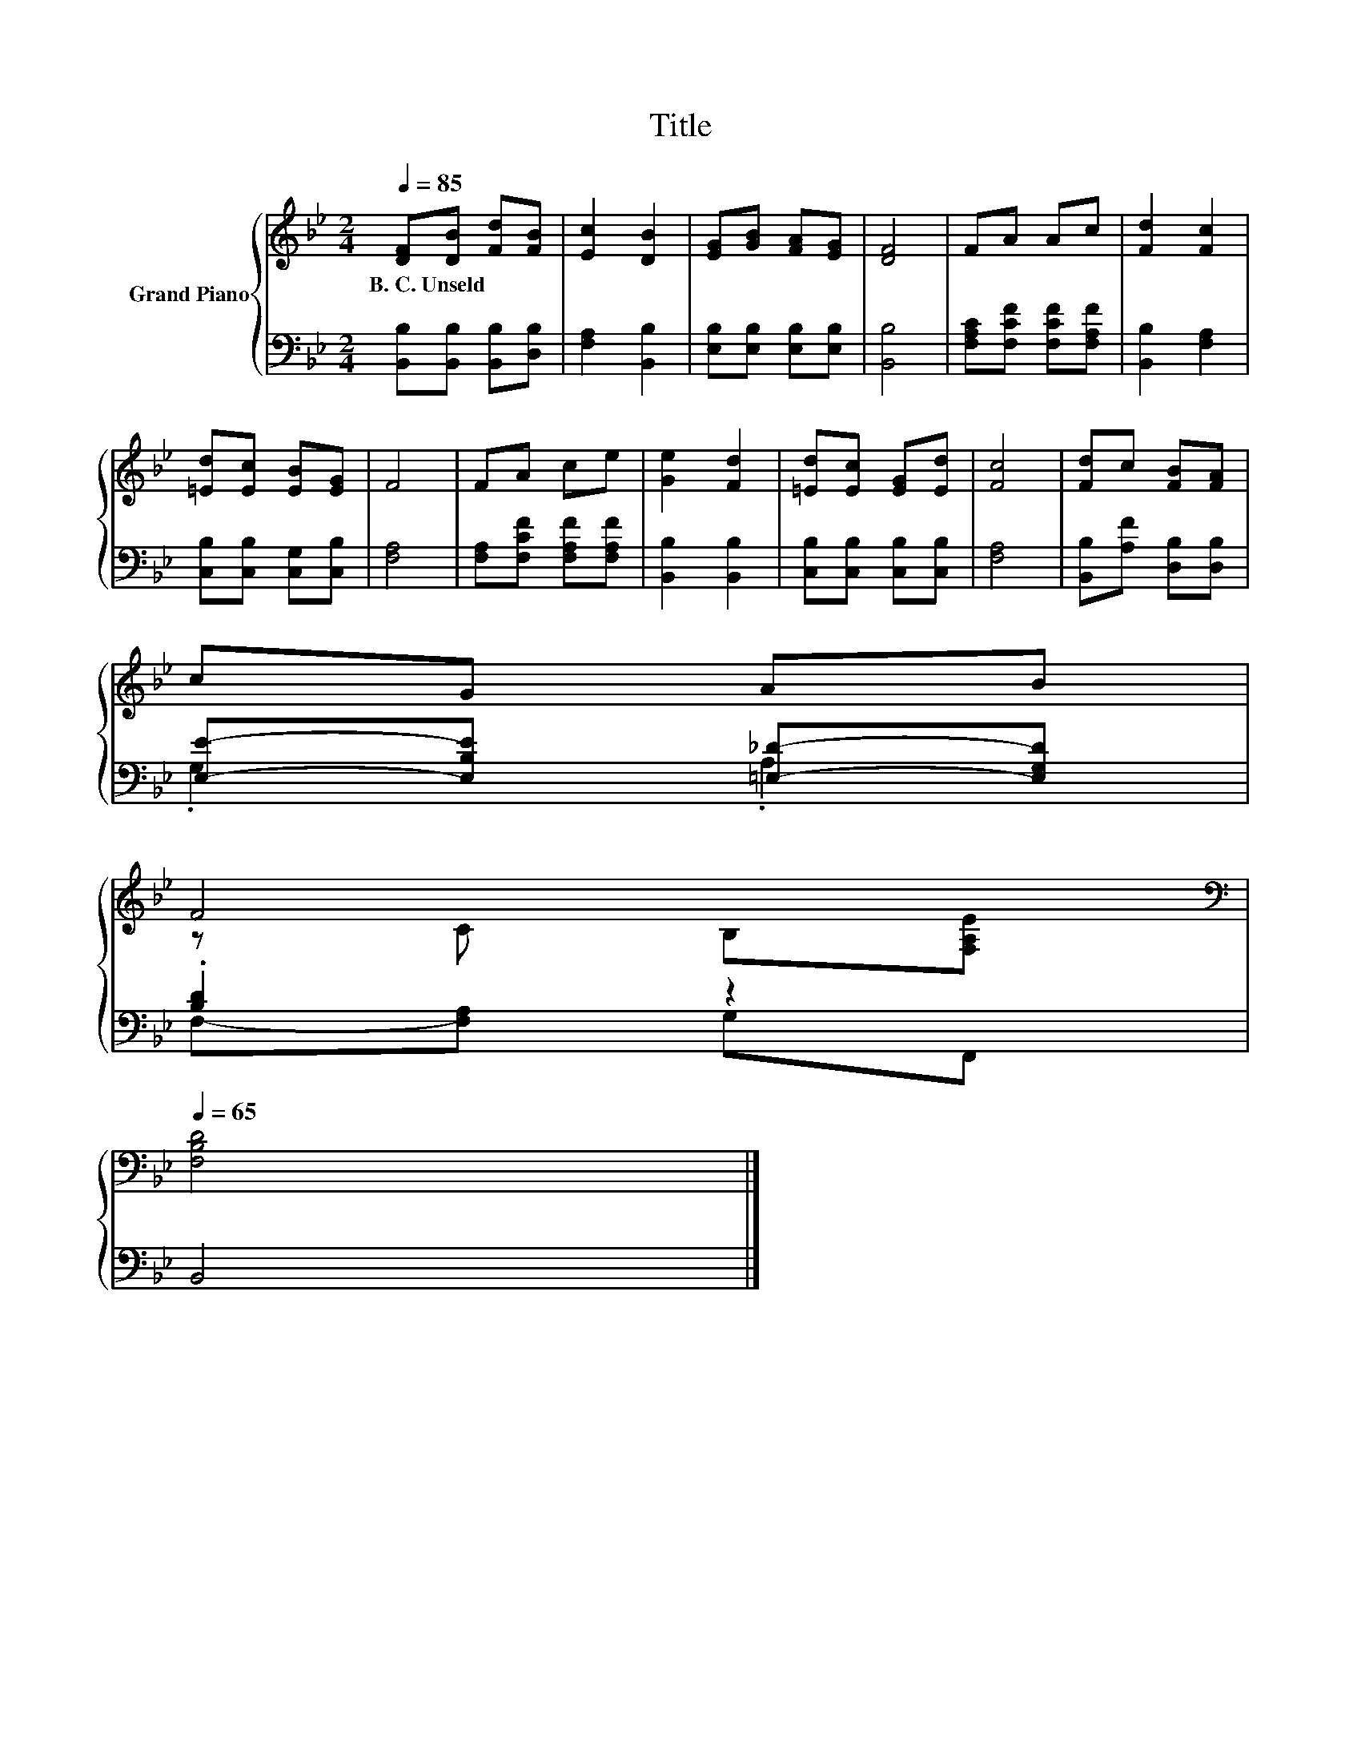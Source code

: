 X:1
T:Title
%%score { ( 1 4 ) | ( 2 3 ) }
L:1/8
Q:1/4=85
M:2/4
K:Bb
V:1 treble nm="Grand Piano"
V:4 treble 
V:2 bass 
V:3 bass 
V:1
 [DF][DB] [Fd][FB] | [Ec]2 [DB]2 | [EG][GB] [FA][EG] | [DF]4 | FA Ac | [Fd]2 [Fc]2 | %6
w: B.~C.~Unseld * * *||||||
 [=Ed][Ec] [EB][EG] | F4 | FA ce | [Ge]2 [Fd]2 | [=Ed][Ec] [EG][Ed] | [Fc]4 | [Fd]c [FB][FA] | %13
w: |||||||
 cG AB | %14
w: |
 F4[K:bass][Q:1/4=84][Q:1/4=83][Q:1/4=81][Q:1/4=80][Q:1/4=79][Q:1/4=78][Q:1/4=76][Q:1/4=75][Q:1/4=74][Q:1/4=73][Q:1/4=71][Q:1/4=70][Q:1/4=69][Q:1/4=68][Q:1/4=66][Q:1/4=65] | %15
w: |
 [F,B,D]4 |] %16
w: |
V:2
 [B,,B,][B,,B,] [B,,B,][D,B,] | [F,A,]2 [B,,B,]2 | [E,B,][E,B,] [E,B,][E,B,] | [B,,B,]4 | %4
 [F,A,C][F,CF] [F,CF][F,A,F] | [B,,B,]2 [F,A,]2 | [C,B,][C,B,] [C,G,][C,B,] | [F,A,]4 | %8
 [F,A,][F,CF] [F,A,F][F,A,F] | [B,,B,]2 [B,,B,]2 | [C,B,][C,B,] [C,B,][C,B,] | [F,A,]4 | %12
 [B,,B,][A,F] [D,B,][D,B,] | [E,E]-[E,B,E] [=E,_D]-[E,G,D] | .[B,D]2 z2 | B,,4 |] %16
V:3
 x4 | x4 | x4 | x4 | x4 | x4 | x4 | x4 | x4 | x4 | x4 | x4 | x4 | .G,2 .A,2 | F,-[F,A,] G,F,, | %15
 x4 |] %16
V:4
 x4 | x4 | x4 | x4 | x4 | x4 | x4 | x4 | x4 | x4 | x4 | x4 | x4 | x4 | z C[K:bass] B,[F,A,E] | %15
 x4 |] %16

